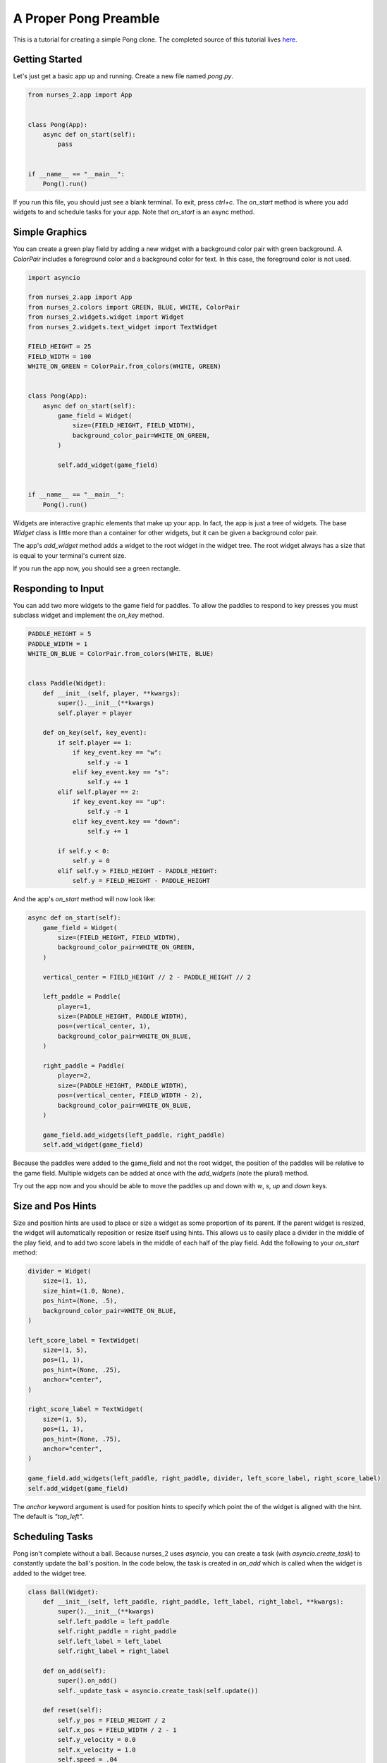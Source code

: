 ######################
A Proper Pong Preamble
######################

This is a tutorial for creating a simple Pong clone. The completed source of this tutorial lives
`here <https://github.com/salt-die/nurses_2/blob/main/examples/advanced/pong.py>`_.


Getting Started
---------------

Let's just get a basic app up and running. Create a new file named `pong.py`.

.. code-block:: python

    from nurses_2.app import App


    class Pong(App):
        async def on_start(self):
            pass


    if __name__ == "__main__":
        Pong().run()

If you run this file, you should just see a blank terminal. To exit, press `ctrl+c`. The `on_start` method
is where you add widgets to and schedule tasks for your app. Note that `on_start` is an async method.

Simple Graphics
---------------
You can create a green play field by adding a new widget with a background color pair with green background.
A `ColorPair` includes a foreground color and a background color for text. In this case, the foreground
color is not used.

.. code-block:: python

    import asyncio

    from nurses_2.app import App
    from nurses_2.colors import GREEN, BLUE, WHITE, ColorPair
    from nurses_2.widgets.widget import Widget
    from nurses_2.widgets.text_widget import TextWidget

    FIELD_HEIGHT = 25
    FIELD_WIDTH = 100
    WHITE_ON_GREEN = ColorPair.from_colors(WHITE, GREEN)


    class Pong(App):
        async def on_start(self):
            game_field = Widget(
                size=(FIELD_HEIGHT, FIELD_WIDTH),
                background_color_pair=WHITE_ON_GREEN,
            )

            self.add_widget(game_field)


    if __name__ == "__main__":
        Pong().run()

Widgets are interactive graphic elements that make up your app. In fact, the app is just a tree of widgets.
The base `Widget` class is little more than a container for other widgets, but it can be given a background color pair.

The app's `add_widget` method adds a widget to the root widget in the widget tree. The root widget always has a size
that is equal to your terminal's current size.

If you run the app now, you should see a green rectangle.


Responding to Input
-------------------
You can add two more widgets to the game field for paddles. To allow the paddles to respond to key presses you must
subclass widget and implement the `on_key` method.

.. code-block:: python

    PADDLE_HEIGHT = 5
    PADDLE_WIDTH = 1
    WHITE_ON_BLUE = ColorPair.from_colors(WHITE, BLUE)


    class Paddle(Widget):
        def __init__(self, player, **kwargs):
            super().__init__(**kwargs)
            self.player = player

        def on_key(self, key_event):
            if self.player == 1:
                if key_event.key == "w":
                    self.y -= 1
                elif key_event.key == "s":
                    self.y += 1
            elif self.player == 2:
                if key_event.key == "up":
                    self.y -= 1
                elif key_event.key == "down":
                    self.y += 1

            if self.y < 0:
                self.y = 0
            elif self.y > FIELD_HEIGHT - PADDLE_HEIGHT:
                self.y = FIELD_HEIGHT - PADDLE_HEIGHT

And the app's `on_start` method will now look like:

.. code-block:: python

    async def on_start(self):
        game_field = Widget(
            size=(FIELD_HEIGHT, FIELD_WIDTH),
            background_color_pair=WHITE_ON_GREEN,
        )

        vertical_center = FIELD_HEIGHT // 2 - PADDLE_HEIGHT // 2

        left_paddle = Paddle(
            player=1,
            size=(PADDLE_HEIGHT, PADDLE_WIDTH),
            pos=(vertical_center, 1),
            background_color_pair=WHITE_ON_BLUE,
        )

        right_paddle = Paddle(
            player=2,
            size=(PADDLE_HEIGHT, PADDLE_WIDTH),
            pos=(vertical_center, FIELD_WIDTH - 2),
            background_color_pair=WHITE_ON_BLUE,
        )

        game_field.add_widgets(left_paddle, right_paddle)
        self.add_widget(game_field)

Because the paddles were added to the game_field and not the root widget, the position of the paddles
will be relative to the game field. Multiple widgets can be added at once with the `add_widgets` (note the plural)
method.

Try out the app now and you should be able to move the paddles up and down with `w`, `s`, `up` and `down` keys.

Size and Pos Hints
------------------
Size and position hints are used to place or size a widget as some proportion of its parent. If the
parent widget is resized, the widget will automatically reposition or resize itself using hints.
This allows us to easily place a divider in the middle of the play field, and to add two score labels
in the middle of each half of the play field. Add the following to your `on_start` method:

.. code-block:: python

    divider = Widget(
        size=(1, 1),
        size_hint=(1.0, None),
        pos_hint=(None, .5),
        background_color_pair=WHITE_ON_BLUE,
    )

    left_score_label = TextWidget(
        size=(1, 5),
        pos=(1, 1),
        pos_hint=(None, .25),
        anchor="center",
    )

    right_score_label = TextWidget(
        size=(1, 5),
        pos=(1, 1),
        pos_hint=(None, .75),
        anchor="center",
    )

    game_field.add_widgets(left_paddle, right_paddle, divider, left_score_label, right_score_label)
    self.add_widget(game_field)

The `anchor` keyword argument is used for position hints to specify which point the of the widget
is aligned with the hint. The default is `"top_left"`.

Scheduling Tasks
----------------
Pong isn't complete without a ball. Because nurses_2 uses `asyncio`, you can create a task (with `asyncio.create_task`)
to constantly update the ball's position. In the code below, the task is created in `on_add` which is
called when the widget is added to the widget tree.

.. code-block:: python

    class Ball(Widget):
        def __init__(self, left_paddle, right_paddle, left_label, right_label, **kwargs):
            super().__init__(**kwargs)
            self.left_paddle = left_paddle
            self.right_paddle = right_paddle
            self.left_label = left_label
            self.right_label = right_label

        def on_add(self):
            super().on_add()
            self._update_task = asyncio.create_task(self.update())

        def reset(self):
            self.y_pos = FIELD_HEIGHT / 2
            self.x_pos = FIELD_WIDTH / 2 - 1
            self.y_velocity = 0.0
            self.x_velocity = 1.0
            self.speed = .04

        def bounce_paddle(self, paddle: Widget):
            self.x_pos -= 2 * self.x_velocity
            x_sgn = 1 if self.x_velocity > 0 else -1

            center_y = paddle.center.y
            intersect = max(min(paddle.y + center_y - self.y, .95), -.95)
            normalized = intersect / center_y
            self.y_velocity = -normalized
            self.x_velocity = -x_sgn * (1 - normalized**2)**.5

            self.speed = max(0, self.speed - .001)

        async def update(self):
            self.reset()
            left_score = right_score = 0
            self.left_label.add_str(f"{0:^5}")
            self.right_label.add_str(f"{0:^5}")

            while True:
                # Update ball position.
                self.y_pos += self.y_velocity
                self.x_pos += self.x_velocity

                # Does ball collide with a paddle?
                if self.collides_widget(self.left_paddle):
                    self.bounce_paddle(self.left_paddle)
                elif self.collides_widget(self.right_paddle):
                    self.bounce_paddle(self.right_paddle)

                # Bounce off the top or bottom of the play field.
                if self.y_pos < 0 or self.y_pos >= FIELD_HEIGHT:
                    self.y_velocity *= -1
                    self.y_pos += 2 * self.y_velocity

                # If out of bounds, update the score.
                if self.x_pos < 0:
                    self.reset()
                    right_score += 1
                    self.right_label.add_str(f"{right_score:^5}")
                elif self.x_pos >= FIELD_WIDTH:
                    self.reset()
                    left_score += 1
                    self.left_label.add_str(f"{left_score:^5}")

                self.y = int(self.y_pos)
                self.x = int(self.x_pos)

                await asyncio.sleep(self.speed)

Finally, add the ball to the game field.

.. code-block:: python

    ball = Ball(
        left_paddle,
        right_paddle,
        left_score_label,
        right_score_label,
        size=(1, 2),
        background_color_pair=WHITE_ON_BLUE,
    )

    game_field.add_widgets(left_paddle, right_paddle, divider, left_score_label, right_score_label, ball)
    self.add_widget(game_field)

Running the file now should give a complete pong game! Nice!

Now What?
---------
This is only scraping the surface of nurses_2! For future improvements, you could:

* Use images or animations for the game field, paddles, or ball.
* Trigger an animation or graphical effect when the ball collides with the paddle or goes out of bounds.
* Move the paddles with the mouse.
* Add blocks to break.
